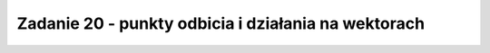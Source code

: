 Zadanie 20 - punkty odbicia i działania na wektorach 
----------------------------------------------------

.. image:: matura2015/matura2015_p20.png
   :align: center




.. sagecellserver::

    p1 = vector((-2,1))
    p2 = vector((-1,3))

    plt = point( p1,size=40)+point(p2 ,size=40)
    plt += point(1/2*(p1+p2),size=40,color='red')
    plt += point(-1/2*(p1+p2),size=40,color='green')
    plt.show()
    show(-1/2*(p1+p2) )

